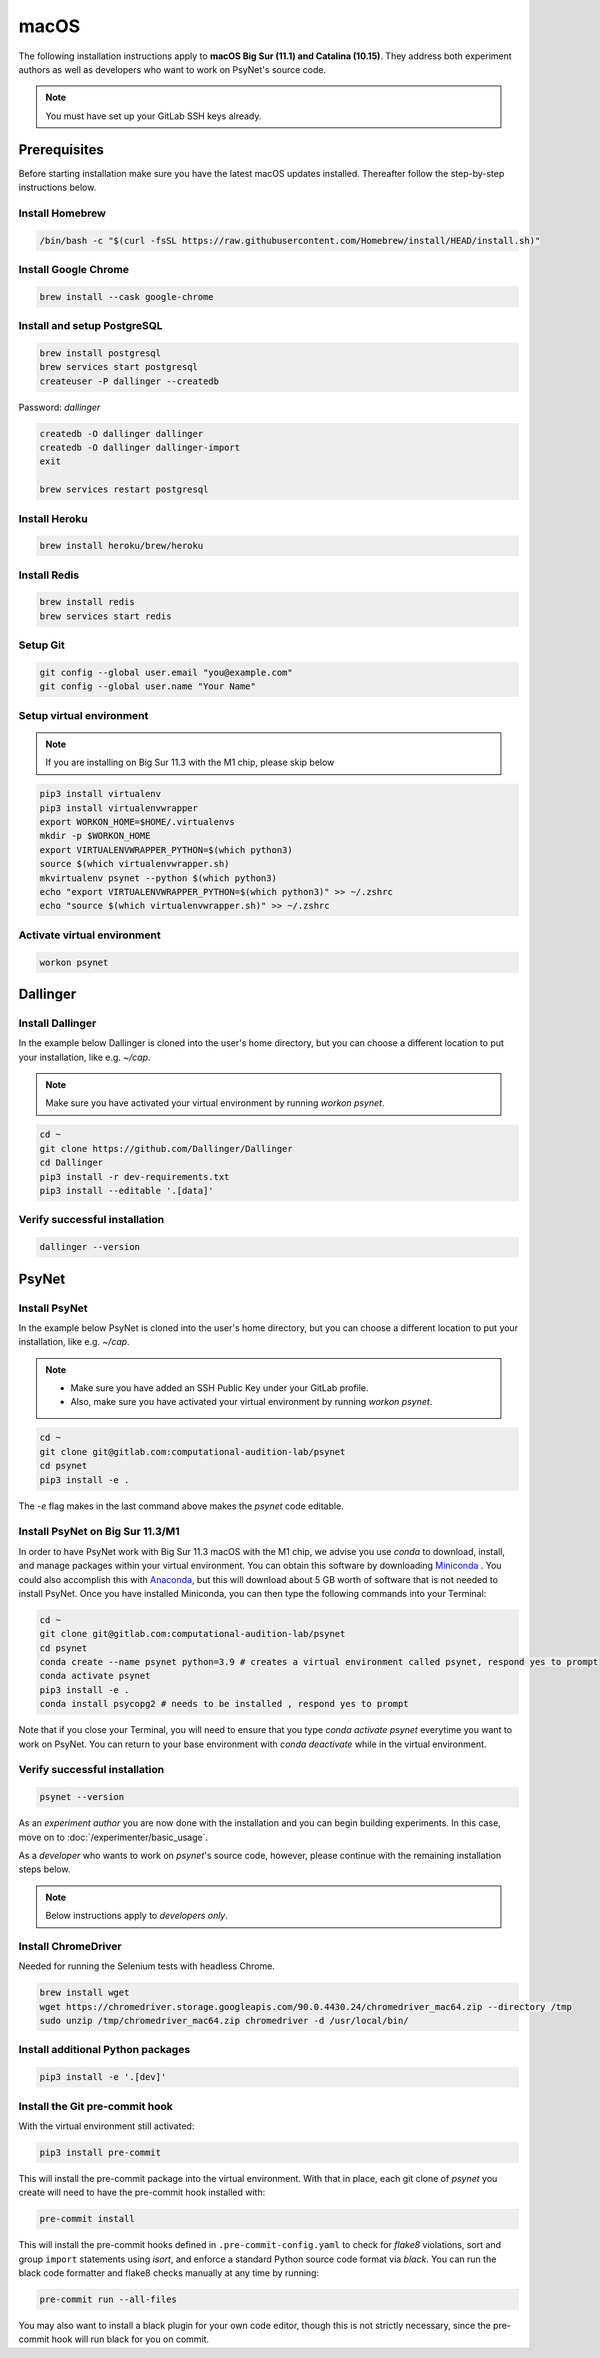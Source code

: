 macOS
=====

The following installation instructions apply to **macOS Big Sur (11.1) and Catalina (10.15)**. They address both experiment authors as well as developers who want to work on PsyNet's source code.

.. note::
   You must have set up your GitLab SSH keys already.


Prerequisites
-------------

Before starting installation make sure you have the latest macOS updates installed. Thereafter follow the step-by-step instructions below.

Install Homebrew
~~~~~~~~~~~~~~~~

.. code-block:: bash

   /bin/bash -c "$(curl -fsSL https://raw.githubusercontent.com/Homebrew/install/HEAD/install.sh)"

Install Google Chrome
~~~~~~~~~~~~~~~~~~~~~

.. code-block:: bash

   brew install --cask google-chrome

Install and setup PostgreSQL
~~~~~~~~~~~~~~~~~~~~~~~~~~~~

.. code-block:: bash

   brew install postgresql
   brew services start postgresql
   createuser -P dallinger --createdb

Password: *dallinger*

.. code-block:: bash

   createdb -O dallinger dallinger
   createdb -O dallinger dallinger-import
   exit

   brew services restart postgresql

Install Heroku
~~~~~~~~~~~~~~

.. code-block:: bash

   brew install heroku/brew/heroku

Install Redis
~~~~~~~~~~~~~

.. code-block:: bash

   brew install redis
   brew services start redis

Setup Git
~~~~~~~~~

.. code-block:: bash

   git config --global user.email "you@example.com"
   git config --global user.name "Your Name"

Setup virtual environment
~~~~~~~~~~~~~~~~~~~~~~~~~

.. note::

   If you are installing on Big Sur 11.3 with the M1 chip, please skip below

.. code-block:: bash

   pip3 install virtualenv
   pip3 install virtualenvwrapper
   export WORKON_HOME=$HOME/.virtualenvs
   mkdir -p $WORKON_HOME
   export VIRTUALENVWRAPPER_PYTHON=$(which python3)
   source $(which virtualenvwrapper.sh)
   mkvirtualenv psynet --python $(which python3)
   echo "export VIRTUALENVWRAPPER_PYTHON=$(which python3)" >> ~/.zshrc
   echo "source $(which virtualenvwrapper.sh)" >> ~/.zshrc

Activate virtual environment
~~~~~~~~~~~~~~~~~~~~~~~~~~~~

.. code-block:: bash

   workon psynet


Dallinger
---------

Install Dallinger
~~~~~~~~~~~~~~~~~

In the example below Dallinger is cloned into the user's home directory, but you can choose a different location to put your installation, like e.g. `~/cap`.

.. note::

   Make sure you have activated your virtual environment by running `workon psynet`.

.. code-block:: bash

   cd ~
   git clone https://github.com/Dallinger/Dallinger
   cd Dallinger
   pip3 install -r dev-requirements.txt
   pip3 install --editable '.[data]'

Verify successful installation
~~~~~~~~~~~~~~~~~~~~~~~~~~~~~~

.. code-block:: bash

   dallinger --version


PsyNet
------

Install PsyNet
~~~~~~~~~~~~~~

In the example below PsyNet is cloned into the user's home directory, but you can choose a different location to put your installation, like e.g. `~/cap`.

.. note::
   * Make sure you have added an SSH Public Key under your GitLab profile.
   * Also, make sure you have activated your virtual environment by running `workon psynet`.

.. code-block:: bash

   cd ~
   git clone git@gitlab.com:computational-audition-lab/psynet
   cd psynet
   pip3 install -e .

The `-e` flag makes in the last command above makes the `psynet` code editable.

Install PsyNet on Big Sur 11.3/M1
~~~~~~~~~~~~~~~~~~~~~~~~~~~~~~~~~

In order to have PsyNet work with Big Sur 11.3 macOS with the M1 chip, we advise you use `conda` to download, install, and manage packages within your virtual environment. You can obtain this software by downloading `Miniconda <https://docs.conda.io/en/latest/miniconda.html>`_ . You could also accomplish this with `Anaconda <https://www.anaconda.com/>`_, but this will download about 5 GB worth of software that is not needed to install PsyNet. Once you have installed Miniconda, you can then type the following commands into your Terminal:

.. code-block:: bash

   cd ~
   git clone git@gitlab.com:computational-audition-lab/psynet
   cd psynet
   conda create --name psynet python=3.9 # creates a virtual environment called psynet, respond yes to prompt
   conda activate psynet 
   pip3 install -e .   
   conda install psycopg2 # needs to be installed , respond yes to prompt

Note that if you close your Terminal, you will need to ensure that you type `conda activate psynet` everytime you want to work on PsyNet. You can return to your base environment with `conda deactivate` while in the virtual environment. 

Verify successful installation
~~~~~~~~~~~~~~~~~~~~~~~~~~~~~~

.. code-block:: bash

   psynet --version

As an *experiment author* you are now done with the installation and you can begin building experiments. In this case, move on to :doc:`/experimenter/basic_usage`.


As a *developer* who wants to work on `psynet`'s source code, however, please continue with the remaining installation steps below.

.. note::
   Below instructions apply to *developers only*.

Install ChromeDriver
~~~~~~~~~~~~~~~~~~~~

Needed for running the Selenium tests with headless Chrome.

.. code-block:: bash

   brew install wget
   wget https://chromedriver.storage.googleapis.com/90.0.4430.24/chromedriver_mac64.zip --directory /tmp
   sudo unzip /tmp/chromedriver_mac64.zip chromedriver -d /usr/local/bin/

Install additional Python packages
~~~~~~~~~~~~~~~~~~~~~~~~~~~~~~~~~~

.. code-block:: bash

    pip3 install -e '.[dev]'

Install the Git pre-commit hook
~~~~~~~~~~~~~~~~~~~~~~~~~~~~~~~

With the virtual environment still activated:

.. code-block:: bash

   pip3 install pre-commit

This will install the pre-commit package into the virtual environment. With that in place, each git clone of `psynet` you create will need to have the pre-commit hook installed with:

.. code-block:: bash

   pre-commit install

This will install the pre-commit hooks defined in ``.pre-commit-config.yaml`` to check for `flake8` violations, sort and group ``import`` statements using `isort`, and enforce a standard Python source code format via `black`. You can run the black code formatter and flake8 checks manually at any time by running:

.. code-block:: bash

   pre-commit run --all-files

You may also want to install a black plugin for your own code editor, though this is not strictly necessary, since the pre-commit hook will run black for you on commit.
